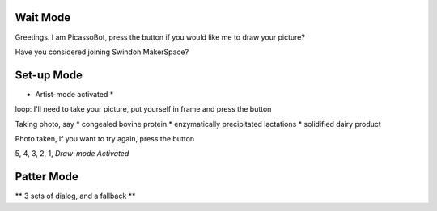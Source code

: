 Wait Mode
=========


Greetings. I am PicassoBot, press the button if you would like me to draw your picture?

Have you considered joining Swindon MakerSpace?

Set-up Mode
===========

* Artist-mode activated *


loop: I'll need to take your picture, put yourself in frame and press the button

Taking photo, say
* congealed bovine protein
* enzymatically precipitated lactations
* solidified dairy product

Photo taken, if you want to try again, press the button

5, 4, 3, 2, 1, *Draw-mode Activated*

Patter Mode
===========

** 3 sets of dialog, and a fallback **


